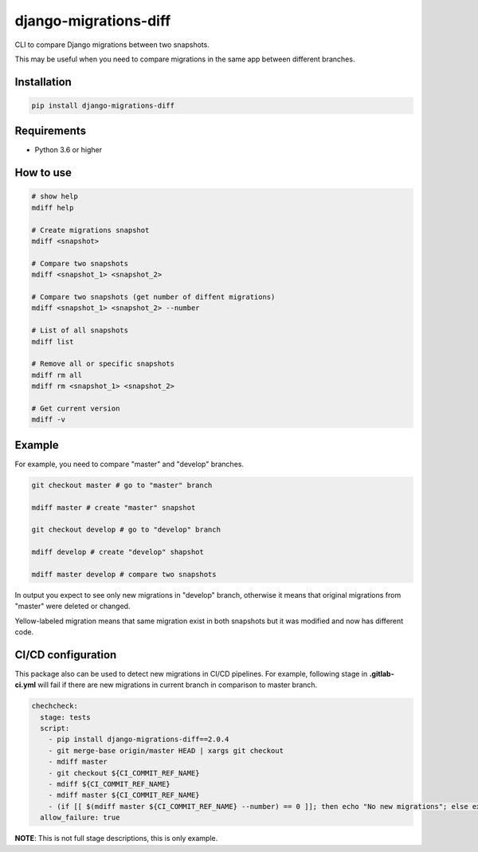 django-migrations-diff
======================

.. image:: https://img.shields.io/pypi/v/django-migrations-diff.svg
    :target: https://pypi.org/project/django-migrations-diff/
    :alt: PyPI version

.. image:: https://img.shields.io/pypi/pyversions/django-migrations-diff.svg
    :target: https://pypi.org/project/django-migrations-diff/
    :alt: Python versions

.. image:: https://img.shields.io/pypi/l/django-migrations-diff.svg
    :target: https://raw.githubusercontent.com/deniskrumko/django-migrations-diff/master/LICENSE
    :alt: License


CLI to compare Django migrations between two snapshots.

This may be useful when you need to compare migrations in the same app between different branches.

Installation
^^^^^^^^^^^^
.. code-block:: bash

    pip install django-migrations-diff

Requirements
^^^^^^^^^^^^

- Python 3.6 or higher

How to use
^^^^^^^^^^

.. code-block:: bash

    # show help
    mdiff help

    # Create migrations snapshot
    mdiff <snapshot>

    # Compare two snapshots
    mdiff <snapshot_1> <snapshot_2>

    # Compare two snapshots (get number of diffent migrations)
    mdiff <snapshot_1> <snapshot_2> --number

    # List of all snapshots
    mdiff list

    # Remove all or specific snapshots
    mdiff rm all
    mdiff rm <snapshot_1> <snapshot_2>

    # Get current version
    mdiff -v

Example
^^^^^^^

For example, you need to compare "master" and "develop" branches.

.. code-block:: bash

  git checkout master # go to "master" branch

  mdiff master # create "master" snapshot

  git checkout develop # go to "develop" branch

  mdiff develop # create "develop" shapshot

  mdiff master develop # compare two snapshots

In output you expect to see only new migrations in "develop" branch, otherwise
it means that original migrations from "master" were deleted or changed.

Yellow-labeled migration means that same migration exist in both snapshots
but it was modified and now has different code.

CI/CD configuration
^^^^^^^^^^^^^^^^^^^

This package also can be used to detect new migrations in CI/CD pipelines.
For example, following stage in **.gitlab-ci.yml** will fail if there are new migrations in current
branch in comparison to master branch.

.. code-block:: bash

  chechcheck:
    stage: tests
    script:
      - pip install django-migrations-diff==2.0.4
      - git merge-base origin/master HEAD | xargs git checkout
      - mdiff master
      - git checkout ${CI_COMMIT_REF_NAME}
      - mdiff ${CI_COMMIT_REF_NAME}
      - mdiff master ${CI_COMMIT_REF_NAME}
      - (if [[ $(mdiff master ${CI_COMMIT_REF_NAME} --number) == 0 ]]; then echo "No new migrations"; else exit 1; fi;)
    allow_failure: true

**NOTE**: This is not full stage descriptions, this is only example.

